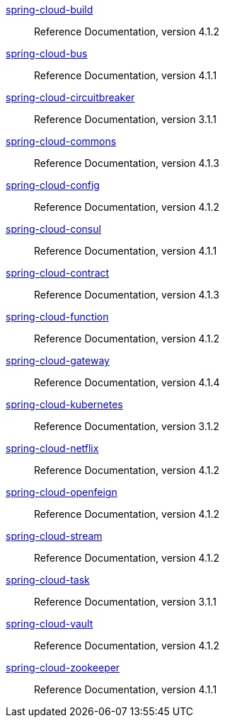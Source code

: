  https://docs.spring.io/spring-cloud-build/reference/4.1/[spring-cloud-build] :: Reference Documentation, version 4.1.2
 https://docs.spring.io/spring-cloud-bus/reference/4.1/[spring-cloud-bus] :: Reference Documentation, version 4.1.1
 https://docs.spring.io/spring-cloud-circuitbreaker/reference/3.1/[spring-cloud-circuitbreaker] :: Reference Documentation, version 3.1.1
 https://docs.spring.io/spring-cloud-commons/reference/4.1/[spring-cloud-commons] :: Reference Documentation, version 4.1.3
 https://docs.spring.io/spring-cloud-config/reference/4.1/[spring-cloud-config] :: Reference Documentation, version 4.1.2
 https://docs.spring.io/spring-cloud-consul/reference/4.1/[spring-cloud-consul] :: Reference Documentation, version 4.1.1
 https://docs.spring.io/spring-cloud-contract/reference/4.1/[spring-cloud-contract] :: Reference Documentation, version 4.1.3
 https://docs.spring.io/spring-cloud-function/reference/4.1/[spring-cloud-function] :: Reference Documentation, version 4.1.2
 https://docs.spring.io/spring-cloud-gateway/reference/4.1/[spring-cloud-gateway] :: Reference Documentation, version 4.1.4
 https://docs.spring.io/spring-cloud-kubernetes/reference/3.1/[spring-cloud-kubernetes] :: Reference Documentation, version 3.1.2
 https://docs.spring.io/spring-cloud-netflix/reference/4.1/[spring-cloud-netflix] :: Reference Documentation, version 4.1.2
 https://docs.spring.io/spring-cloud-openfeign/reference/4.1/[spring-cloud-openfeign] :: Reference Documentation, version 4.1.2
 https://docs.spring.io/spring-cloud-stream/reference/4.1/[spring-cloud-stream] :: Reference Documentation, version 4.1.2
 https://docs.spring.io/spring-cloud-task/reference/3.1/[spring-cloud-task] :: Reference Documentation, version 3.1.1
 https://docs.spring.io/spring-cloud-vault/reference/4.1/[spring-cloud-vault] :: Reference Documentation, version 4.1.2
 https://docs.spring.io/spring-cloud-zookeeper/reference/4.1/[spring-cloud-zookeeper] :: Reference Documentation, version 4.1.1


